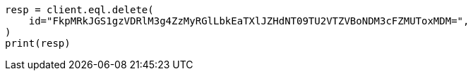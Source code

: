 // This file is autogenerated, DO NOT EDIT
// eql/delete-async-eql-search-api.asciidoc:20

[source, python]
----
resp = client.eql.delete(
    id="FkpMRkJGS1gzVDRlM3g4ZzMyRGlLbkEaTXlJZHdNT09TU2VTZVBoNDM3cFZMUToxMDM=",
)
print(resp)
----
